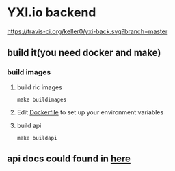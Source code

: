 * YXI.io backend

[[https://travis-ci.org/keller0/yxi-back][https://travis-ci.org/keller0/yxi-back.svg?branch=master]]

** build it(you need docker and make)
*** build images
**** build ric images
#+BEGIN_SRC
make buildimages
#+END_SRC

**** Edit [[https://github.com/keller0/yxi-back/blob/master/Dockerfile][Dockerfile]] to set up your environment variables

**** build api
#+BEGIN_SRC
make buildapi
#+END_SRC

** api docs could found in [[https://github.com/keller0/yxi-back/blob/master/docs/][here]]
